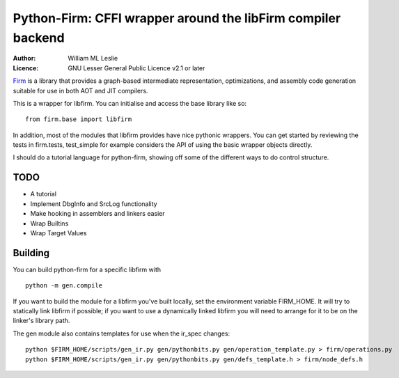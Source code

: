 Python-Firm:  CFFI wrapper around the libFirm compiler backend
==============================================================

:Author: William ML Leslie
:Licence: GNU Lesser General Public Licence v2.1 or later

Firm_ is a library that provides a graph-based intermediate
representation, optimizations, and assembly code generation suitable
for use in both AOT and JIT compilers.

.. _Firm: http://pp.ipd.kit.edu/firm/Index

This is a wrapper for libfirm.  You can initialise and access the base
library like so::

  from firm.base import libfirm

In addition, most of the modules that libfirm provides have nice
pythonic wrappers.  You can get started by reviewing the tests in
firm.tests, test_simple for example considers the API of using the
basic wrapper objects directly.

I should do a tutorial language for python-firm, showing off some of
the different ways to do control structure.

TODO
----

* A tutorial

* Implement DbgInfo and SrcLog functionality

* Make hooking in assemblers and linkers easier

* Wrap Builtins

* Wrap Target Values

Building
--------

You can build python-firm for a specific libfirm with

::

  python -m gen.compile

If you want to build the module for a libfirm you've built locally,
set the environment variable FIRM_HOME.  It will try to statically
link libfirm if possible; if you want to use a dynamically linked
libfirm you will need to arrange for it to be on the linker's library
path.

The gen module also contains templates for use when the ir_spec
changes::

  python $FIRM_HOME/scripts/gen_ir.py gen/pythonbits.py gen/operation_template.py > firm/operations.py
  python $FIRM_HOME/scripts/gen_ir.py gen/pythonbits.py gen/defs_template.h > firm/node_defs.h

